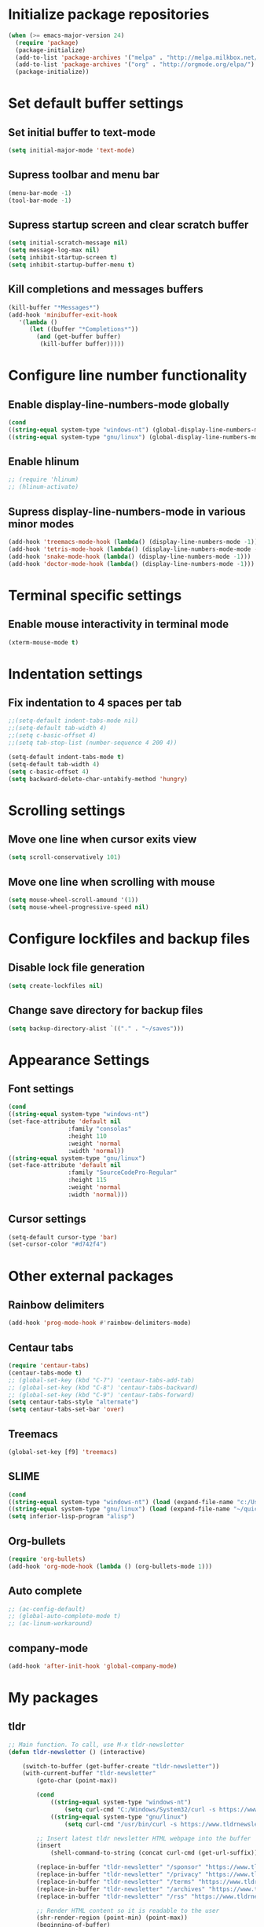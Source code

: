 * Initialize package repositories
#+BEGIN_SRC emacs-lisp
(when (>= emacs-major-version 24)
  (require 'package)
  (package-initialize)
  (add-to-list 'package-archives '("melpa" . "http://melpa.milkbox.net/packages/") t)
  (add-to-list 'package-archives '("org" . "http://orgmode.org/elpa/") t)
  (package-initialize))
#+END_SRC
* Set default buffer settings
** Set initial buffer to text-mode
   #+BEGIN_SRC emacs-lisp
   (setq initial-major-mode 'text-mode)
   #+END_SRC
** Supress toolbar and menu bar
   #+BEGIN_SRC emacs-lisp
   (menu-bar-mode -1)
   (tool-bar-mode -1)
   #+END_SRC
** Supress startup screen and clear scratch buffer
   #+BEGIN_SRC emacs-lisp
   (setq initial-scratch-message nil)
   (setq message-log-max nil)
   (setq inhibit-startup-screen t)
   (setq inhibit-startup-buffer-menu t)
   #+END_SRC
** Kill completions and messages buffers
   #+BEGIN_SRC emacs-lisp
   (kill-buffer "*Messages*")
   (add-hook 'minibuffer-exit-hook 
      '(lambda ()
         (let ((buffer "*Completions*"))
           (and (get-buffer buffer)
            (kill-buffer buffer)))))   
   #+END_SRC
* Configure line number functionality
** Enable display-line-numbers-mode globally
   #+BEGIN_SRC emacs-lisp
   (cond
   ((string-equal system-type "windows-nt") (global-display-line-numbers-mode t))
   ((string-equal system-type "gnu/linux") (global-display-line-numbers-mode t)))
   #+END_SRC
** Enable hlinum
   #+BEGIN_SRC emacs-lisp
   ;; (require 'hlinum)
   ;; (hlinum-activate)
   #+END_SRC
** Supress display-line-numbers-mode in various minor modes
   #+BEGIN_SRC emacs-lisp
   (add-hook 'treemacs-mode-hook (lambda() (display-line-numbers-mode -1)))
   (add-hook 'tetris-mode-hook (lambda() (display-line-numbers-mode-mode -1)))
   (add-hook 'snake-mode-hook (lambda() (display-line-numbers-mode -1)))
   (add-hook 'doctor-mode-hook (lambda() (display-line-numbers-mode -1)))
   #+END_SRC
* Terminal specific settings
** Enable mouse interactivity in terminal mode
   #+BEGIN_SRC emacs-lisp
   (xterm-mouse-mode t)
   #+END_SRC
* Indentation settings
** Fix indentation to 4 spaces per tab
   #+BEGIN_SRC emacs-lisp
   ;;(setq-default indent-tabs-mode nil)
   ;;(setq-default tab-width 4)
   ;;(setq c-basic-offset 4)
   ;;(setq tab-stop-list (number-sequence 4 200 4))

   (setq-default indent-tabs-mode t)
   (setq-default tab-width 4)
   (setq c-basic-offset 4)
   (setq backward-delete-char-untabify-method 'hungry)
   #+END_SRC
* Scrolling settings
** Move one line when cursor exits view
   #+BEGIN_SRC emacs-lisp
   (setq scroll-conservatively 101)
   #+END_SRC
** Move one line when scrolling with mouse
   #+BEGIN_SRC emacs-lisp
   (setq mouse-wheel-scroll-amound '(1))
   (setq mouse-wheel-progressive-speed nil)
   #+END_SRC
* Configure lockfiles and backup files
** Disable lock file generation
   #+BEGIN_SRC emacs-lisp
   (setq create-lockfiles nil)
   #+END_SRC
** Change save directory for backup files
   #+BEGIN_SRC emacs-lisp
   (setq backup-directory-alist `(("." . "~/saves")))
   #+END_SRC
* Appearance Settings
** Font settings
   #+BEGIN_SRC emacs-lisp
   (cond
   ((string-equal system-type "windows-nt")
   (set-face-attribute 'default nil
                    :family "consolas"
                    :height 110
                    :weight 'normal
                    :width 'normal))
   ((string-equal system-type "gnu/linux")
   (set-face-attribute 'default nil
                    :family "SourceCodePro-Regular"
                    :height 115
                    :weight 'normal
                    :width 'normal)))
   #+END_SRC
** Cursor settings
   #+BEGIN_SRC emacs-lisp
   (setq-default cursor-type 'bar)
   (set-cursor-color "#d742f4")
   #+END_SRC
* Other external packages
** Rainbow delimiters
   #+BEGIN_SRC emacs-lisp
   (add-hook 'prog-mode-hook #'rainbow-delimiters-mode)
   #+END_SRC
** Centaur tabs
   #+BEGIN_SRC emacs-lisp
   (require 'centaur-tabs)
   (centaur-tabs-mode t)
   ;; (global-set-key (kbd "C-7") 'centaur-tabs-add-tab)
   ;; (global-set-key (kbd "C-8") 'centaur-tabs-backward)
   ;; (global-set-key (kbd "C-9") 'centaur-tabs-forward)
   (setq centaur-tabs-style "alternate")
   (setq centaur-tabs-set-bar 'over)
   #+END_SRC
** Treemacs
   #+BEGIN_SRC emacs-lisp
   (global-set-key [f9] 'treemacs)
   #+END_SRC
** SLIME
   #+BEGIN_SRC emacs-lisp
   (cond
   ((string-equal system-type "windows-nt") (load (expand-file-name "c:/Users/ljenks/quicklisp/slime-helper.el")))
   ((string-equal system-type "gnu/linux") (load (expand-file-name "~/quicklisp/slime-helper.el"))))
   (setq inferior-lisp-program "alisp")
   #+END_SRC
** Org-bullets
   #+BEGIN_SRC emacs-lisp
   (require 'org-bullets)
   (add-hook 'org-mode-hook (lambda () (org-bullets-mode 1)))
   #+END_SRC
** Auto complete
   #+BEGIN_SRC emacs-lisp
   ;; (ac-config-default)
   ;; (global-auto-complete-mode t)
   ;; (ac-linum-workaround)
   #+END_SRC
** company-mode
   #+BEGIN_SRC emacs-lisp
   (add-hook 'after-init-hook 'global-company-mode)
   #+END_SRC
* My packages
** tldr
   #+BEGIN_SRC emacs-lisp
   ;; Main function. To call, use M-x tldr-newsletter
   (defun tldr-newsletter () (interactive)

       (switch-to-buffer (get-buffer-create "tldr-newsletter"))
       (with-current-buffer "tldr-newsletter"
           (goto-char (point-max))
		   
           (cond
               ((string-equal system-type "windows-nt")
                   (setq curl-cmd "C:/Windows/System32/curl -s https://www.tldrnewsletter.com/archives/"))
               ((string-equal system-type "gnu/linux")
                   (setq curl-cmd "/usr/bin/curl -s https://www.tldrnewsletter.com/archives/")))

           ;; Insert latest tldr newsletter HTML webpage into the buffer
           (insert
               (shell-command-to-string (concat curl-cmd (get-url-suffix))))
           
		   (replace-in-buffer "tldr-newsletter" "/sponsor" "https://www.tldrnewsletter.com/sponsor")
		   (replace-in-buffer "tldr-newsletter" "/privacy" "https://www.tldrnewsletter.com/privacy")
		   (replace-in-buffer "tldr-newsletter" "/terms" "https://www.tldrnewsletter.com/terms")
		   (replace-in-buffer "tldr-newsletter" "/archives" "https://www.tldrnewsletter.com/archives")
		   (replace-in-buffer "tldr-newsletter" "/rss" "https://www.tldrnewsletter.com/rss")

           ;; Render HTML content so it is readable to the user
           (shr-render-region (point-min) (point-max))
           (beginning-of-buffer)
           (read-only-mode 1)
       )
   )
   
   ;; This function takes the name of a buffer, a string to replace, and a replacement string,
   ;; and replaces all instances of the string to replace in the given buffer with the new string
   (defun replace-in-buffer (buffer old new)
       (with-current-buffer buffer
           (let ((case-fold-search t)) ; or nil
               (goto-char (point-min))
		       (while (search-forward old nil t)
		           (replace-match new)))
	   )
   )
   ;; This function take a potentially single or double digit number
   ;; and returns a double digit string, preceding single digit numbers
   ;; with a zero.
   (defun format-number (month)
     (if (< month 10)
   	  (concat "0" (number-to-string month))
   	  (number-to-string month))
   )
   
   ;; This function returns a string representing a date, e.g.
   ;; "20191002" for Oct. 3rd, 2019. If it has passed 6AM EST,
   ;; the function returns the current date. If it is earlier than
   ;; 6AM EST, it returns yesterday's date.
   (defun get-url-suffix ()
     (setq time (parse-time-string (current-time-string nil "EST")))
     (setq time-list
   		(if (>= (nth 2 time) 6)
   			(list (nth 5 time)(nth 4 time)(nth 3 time))
   		    (list (nth 5 time)(nth 4 time)(- (nth 3 time) 1))))
     (setq url-suffix
   		(concat
   		 (number-to-string (nth 0 time-list))
   		 (format-number (nth 1 time-list))
   		 (format-number (nth 2 time-list))))
   )
   #+END_SRC
* Copy/paste settings
** Enable copy/paste in/out of emacs
   #+BEGIN_SRC emacs-lisp
   (setq x-select-enable-clipboard t)
   #+END_SRC
